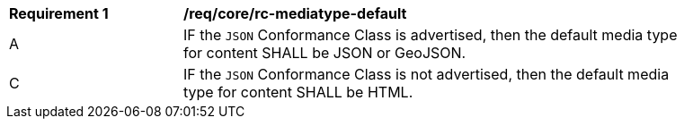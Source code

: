 [[req_core_rc-mediatype-default]]
[width="90%",cols="2,6a"]
|===
^|*Requirement {counter:req-id}* |*/req/core/rc-mediatype-default*
^|A |IF the `JSON` Conformance Class is advertised, then the default media type for content SHALL be JSON or GeoJSON.
^|C |IF the `JSON` Conformance Class is not advertised, then the default media type for content SHALL be HTML. 
|===
